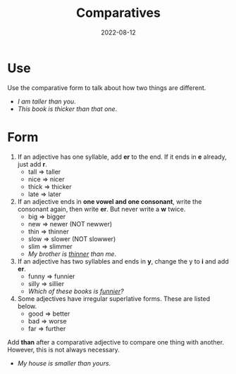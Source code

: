 #+title: Comparatives
#+date: 2022-08-12
* Use
Use the comparative form to talk about how two things are different.
- /I am taller than you/.
- /This book is thicker than that one/.
* Form
1) If an adjective has one syllable, add *er* to the end. If it ends in *e* already, just add *r*.
   - tall => taller
   - nice => nicer
   - thick => thicker
   - late => later
2) If an adjective ends in *one vowel and one consonant*, write the consonant again, then write *er*. But never write a *w* twice.
   - big => bigger
   - new => newer (NOT newwer)
   - thin => thinner
   - slow => slower (NOT slowwer)
   - slim => slimmer
   - /My brother is _thinner_ than me/.
3) If an adjective has two syllables and ends in *y*, change the y to *i* and add *er*.
   - funny => funnier
   - silly => sillier
   - /Which of these books is _funnier_?/
4) Some adjectives have irregular superlative forms. These are listed below.
   - good => better
   - bad => worse
   - far => further
Add *than* after a comparative adjective to compare one thing with another. However, this is not always necessary.
- /My house is smaller than yours/.
